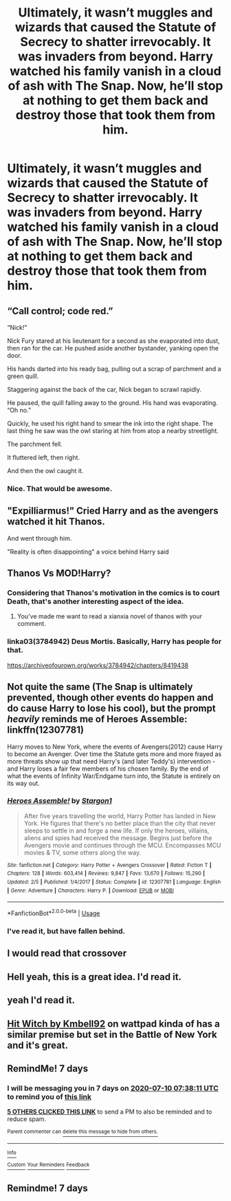 #+TITLE: Ultimately, it wasn’t muggles and wizards that caused the Statute of Secrecy to shatter irrevocably. It was invaders from beyond. Harry watched his family vanish in a cloud of ash with The Snap. Now, he’ll stop at nothing to get them back and destroy those that took them from him.

* Ultimately, it wasn’t muggles and wizards that caused the Statute of Secrecy to shatter irrevocably. It was invaders from beyond. Harry watched his family vanish in a cloud of ash with The Snap. Now, he’ll stop at nothing to get them back and destroy those that took them from him.
:PROPERTIES:
:Author: Vercalos
:Score: 63
:DateUnix: 1593739662.0
:DateShort: 2020-Jul-03
:FlairText: Prompt
:END:

** “Call control; code red.”

“Nick!”

Nick Fury stared at his lieutenant for a second as she evaporated into dust, then ran for the car. He pushed aside another bystander, yanking open the door.

His hands darted into his ready bag, pulling out a scrap of parchment and a green quill.

Staggering against the back of the car, Nick began to scrawl rapidly.

He paused, the quill falling away to the ground. His hand was evaporating. “Oh no.”

Quickly, he used his right hand to smear the ink into the right shape. The last thing he saw was the owl staring at him from atop a nearby streetlight.

The parchment fell.

It fluttered left, then right.

And then the owl caught it.
:PROPERTIES:
:Author: urticarial
:Score: 29
:DateUnix: 1593774287.0
:DateShort: 2020-Jul-03
:END:

*** Nice. That would be awesome.
:PROPERTIES:
:Author: MachaiArcanum
:Score: 5
:DateUnix: 1593776870.0
:DateShort: 2020-Jul-03
:END:


** "Expilliarmus!" Cried Harry and as the avengers watched it hit Thanos.

And went through him.

"Reality is often disappointing" a voice behind Harry said
:PROPERTIES:
:Author: kingofcanines
:Score: 19
:DateUnix: 1593758096.0
:DateShort: 2020-Jul-03
:END:


** Thanos Vs MOD!Harry?
:PROPERTIES:
:Author: sue_donymous
:Score: 9
:DateUnix: 1593769196.0
:DateShort: 2020-Jul-03
:END:

*** Considering that Thanos's motivation in the comics is to court Death, that's another interesting aspect of the idea.
:PROPERTIES:
:Author: Vercalos
:Score: 14
:DateUnix: 1593773686.0
:DateShort: 2020-Jul-03
:END:

**** You've made me want to read a xianxia novel of thanos with your comment.
:PROPERTIES:
:Score: 4
:DateUnix: 1593777519.0
:DateShort: 2020-Jul-03
:END:


*** linka03(3784942) Deus Mortis. Basically, Harry has people for that.

[[https://archiveofourown.org/works/3784942/chapters/8419438]]
:PROPERTIES:
:Author: sglbgg
:Score: 1
:DateUnix: 1593784674.0
:DateShort: 2020-Jul-03
:END:


** Not quite the same (The Snap is ultimately prevented, though other events do happen and do cause Harry to lose his cool), but the prompt /heavily/ reminds me of Heroes Assemble: linkffn(12307781)

Harry moves to New York, where the events of Avengers(2012) cause Harry to become an Avenger. Over time the Statute gets more and more frayed as more threats show up that need Harry's (and later Teddy's) intervention - and Harry loses a fair few members of his chosen family. By the end of what the events of Infinity War/Endgame turn into, the Statute is entirely on its way out.
:PROPERTIES:
:Author: PsiGuy60
:Score: 5
:DateUnix: 1593767147.0
:DateShort: 2020-Jul-03
:END:

*** [[https://www.fanfiction.net/s/12307781/1/][*/Heroes Assemble!/*]] by [[https://www.fanfiction.net/u/5643202/Stargon1][/Stargon1/]]

#+begin_quote
  After five years travelling the world, Harry Potter has landed in New York. He figures that there's no better place than the city that never sleeps to settle in and forge a new life. If only the heroes, villains, aliens and spies had received the message. Begins just before the Avengers movie and continues through the MCU. Encompasses MCU movies & TV, some others along the way.
#+end_quote

^{/Site/:} ^{fanfiction.net} ^{*|*} ^{/Category/:} ^{Harry} ^{Potter} ^{+} ^{Avengers} ^{Crossover} ^{*|*} ^{/Rated/:} ^{Fiction} ^{T} ^{*|*} ^{/Chapters/:} ^{128} ^{*|*} ^{/Words/:} ^{603,414} ^{*|*} ^{/Reviews/:} ^{9,847} ^{*|*} ^{/Favs/:} ^{13,670} ^{*|*} ^{/Follows/:} ^{15,290} ^{*|*} ^{/Updated/:} ^{2/5} ^{*|*} ^{/Published/:} ^{1/4/2017} ^{*|*} ^{/Status/:} ^{Complete} ^{*|*} ^{/id/:} ^{12307781} ^{*|*} ^{/Language/:} ^{English} ^{*|*} ^{/Genre/:} ^{Adventure} ^{*|*} ^{/Characters/:} ^{Harry} ^{P.} ^{*|*} ^{/Download/:} ^{[[http://www.ff2ebook.com/old/ffn-bot/index.php?id=12307781&source=ff&filetype=epub][EPUB]]} ^{or} ^{[[http://www.ff2ebook.com/old/ffn-bot/index.php?id=12307781&source=ff&filetype=mobi][MOBI]]}

--------------

*FanfictionBot*^{2.0.0-beta} | [[https://github.com/tusing/reddit-ffn-bot/wiki/Usage][Usage]]
:PROPERTIES:
:Author: FanfictionBot
:Score: 3
:DateUnix: 1593767160.0
:DateShort: 2020-Jul-03
:END:


*** I've read it, but have fallen behind.
:PROPERTIES:
:Author: Vercalos
:Score: 2
:DateUnix: 1593773726.0
:DateShort: 2020-Jul-03
:END:


** I would read that crossover
:PROPERTIES:
:Author: kdbvols
:Score: 5
:DateUnix: 1593740517.0
:DateShort: 2020-Jul-03
:END:


** Hell yeah, this is a great idea. I'd read it.
:PROPERTIES:
:Author: TheMerryMandolin
:Score: 3
:DateUnix: 1593742129.0
:DateShort: 2020-Jul-03
:END:


** yeah I'd read it.
:PROPERTIES:
:Author: Yuu_Kuroi
:Score: 4
:DateUnix: 1593753143.0
:DateShort: 2020-Jul-03
:END:


** [[https://www.wattpad.com/story/148270324?utm_source=android&utm_medium=link&utm_content=story_info&wp_page=story_details_button&wp_uname=instanatick&wp_originator=jflos4wyuc5f8xdrgdmlkyq8sog0k9fgemrxtb97hrethqhftdc5dn0rc0cprp29epptf5moy%2fxjn1dgffo%2bp%2fm9lo83j1gyhfvkylywa2amepdotlu4kyqdd5rgy2ys&_branch_match_id=807553403764658210][Hit Witch by Kmbell92]] on wattpad kinda of has a similar premise but set in the Battle of New York and it's great.
:PROPERTIES:
:Author: instanatick
:Score: 2
:DateUnix: 1593774303.0
:DateShort: 2020-Jul-03
:END:


** RemindMe! 7 days
:PROPERTIES:
:Author: brom47
:Score: 0
:DateUnix: 1593761891.0
:DateShort: 2020-Jul-03
:END:

*** I will be messaging you in 7 days on [[http://www.wolframalpha.com/input/?i=2020-07-10%2007:38:11%20UTC%20To%20Local%20Time][*2020-07-10 07:38:11 UTC*]] to remind you of [[https://np.reddit.com/r/HPfanfiction/comments/hk9zrk/ultimately_it_wasnt_muggles_and_wizards_that/fws9gn2/?context=3][*this link*]]

[[https://np.reddit.com/message/compose/?to=RemindMeBot&subject=Reminder&message=%5Bhttps%3A%2F%2Fwww.reddit.com%2Fr%2FHPfanfiction%2Fcomments%2Fhk9zrk%2Fultimately_it_wasnt_muggles_and_wizards_that%2Ffws9gn2%2F%5D%0A%0ARemindMe%21%202020-07-10%2007%3A38%3A11%20UTC][*5 OTHERS CLICKED THIS LINK*]] to send a PM to also be reminded and to reduce spam.

^{Parent commenter can} [[https://np.reddit.com/message/compose/?to=RemindMeBot&subject=Delete%20Comment&message=Delete%21%20hk9zrk][^{delete this message to hide from others.}]]

--------------

[[https://np.reddit.com/r/RemindMeBot/comments/e1bko7/remindmebot_info_v21/][^{Info}]]

[[https://np.reddit.com/message/compose/?to=RemindMeBot&subject=Reminder&message=%5BLink%20or%20message%20inside%20square%20brackets%5D%0A%0ARemindMe%21%20Time%20period%20here][^{Custom}]]
[[https://np.reddit.com/message/compose/?to=RemindMeBot&subject=List%20Of%20Reminders&message=MyReminders%21][^{Your Reminders}]]
[[https://np.reddit.com/message/compose/?to=Watchful1&subject=RemindMeBot%20Feedback][^{Feedback}]]
:PROPERTIES:
:Author: RemindMeBot
:Score: 0
:DateUnix: 1593761909.0
:DateShort: 2020-Jul-03
:END:


** Remindme! 7 days
:PROPERTIES:
:Author: panda0031698
:Score: 0
:DateUnix: 1593762095.0
:DateShort: 2020-Jul-03
:END:
